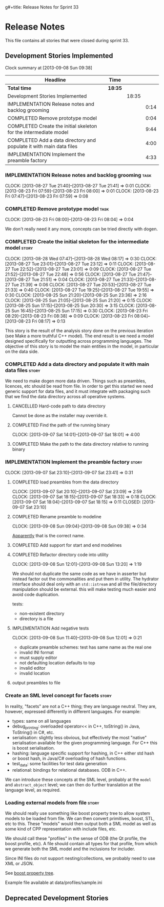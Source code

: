 g#+title: Release Notes for Sprint 33
#+options: date:nil toc:nil author:nil num:nil
#+todo: ANALYSIS IMPLEMENTATION TESTING | COMPLETED CANCELLED
#+tags: story(s) epic(e) task(t) note(n) spike(p)

* Release Notes

This file contains all stories that were closed during sprint 33.

** Development Stories Implemented

#+begin: clocktable :maxlevel 3 :scope subtree
Clock summary at [2013-09-08 Sun 09:38]

| Headline                                                            | Time    |       |      |
|---------------------------------------------------------------------+---------+-------+------|
| *Total time*                                                        | *18:35* |       |      |
|---------------------------------------------------------------------+---------+-------+------|
| Development Stories Implemented                                     |         | 18:35 |      |
| IMPLEMENTATION Release notes and backlog grooming                   |         |       | 0:14 |
| COMPLETED Remove prototype model                                    |         |       | 0:04 |
| COMPLETED Create the initial skeleton for the intermediate model    |         |       | 9:44 |
| COMPLETED Add a data directory and populate it with main data files |         |       | 4:00 |
| IMPLEMENTATION Implement the preamble factory                       |         |       | 4:33 |
#+end:

*** IMPLEMENTATION Release notes and backlog grooming                  :task:
    CLOCK: [2013-08-27 Tue 21:40]--[2013-08-27 Tue 21:41] =>  0:01
    CLOCK: [2013-08-23 Fri 07:59]--[2013-08-23 Fri 08:00] =>  0:01
    CLOCK: [2013-08-23 Fri 07:47]--[2013-08-23 Fri 07:59] =>  0:08

*** COMPLETED Remove prototype model                                   :task:
    CLOSED: [2013-08-23 Fri 08:04]
    CLOCK: [2013-08-23 Fri 08:00]--[2013-08-23 Fri 08:04] =>  0:04

We don't really need it any more, concepts can be tried directly with
dogen.

*** COMPLETED Create the initial skeleton for the intermediate model  :story:
    CLOSED: [2013-09-07 Sat 18:03]
    CLOCK: [2013-08-28 Wed 07:47]--[2013-08-28 Wed 08:17] =>  0:30
    CLOCK: [2013-08-27 Tue 23:01]--[2013-08-27 Tue 23:12] =>  0:11
    CLOCK: [2013-08-27 Tue 22:52]--[2013-08-27 Tue 23:01] =>  0:09
    CLOCK: [2013-08-27 Tue 21:52]--[2013-08-27 Tue 22:48] =>  0:56
    CLOCK: [2013-08-27 Tue 21:47]--[2013-08-27 Tue 21:51] =>  0:04
    CLOCK: [2013-08-27 Tue 21:33]--[2013-08-27 Tue 21:39] =>  0:06
    CLOCK: [2013-08-27 Tue 20:53]--[2013-08-27 Tue 21:33] =>  0:40
    CLOCK: [2013-08-27 Tue 19:25]--[2013-08-27 Tue 19:55] =>  0:30
    CLOCK: [2013-08-25 Sun 21:20]--[2013-08-25 Sun 23:36] =>  2:16
    CLOCK: [2013-08-25 Sun 21:05]--[2013-08-25 Sun 21:20] =>  0:15
    CLOCK: [2013-08-25 Sun 17:15]--[2013-08-25 Sun 20:30] =>  3:15
    CLOCK: [2013-08-25 Sun 16:45]--[2013-08-25 Sun 17:15] =>  0:30
    CLOCK: [2013-08-23 Fri 08:29]--[2013-08-23 Fri 08:38] =>  0:09
    CLOCK: [2013-08-23 Fri 08:04]--[2013-08-23 Fri 08:17] =>  0:13

This story is the result of the analysis story done on the previous
iteration (see Make a more truthful C++ model). The end result is we
need a model designed specifically for outputting across programming
languages. The objective of this story is to model the main entities
in the model, in particular on the data side.

*** COMPLETED Add a data directory and populate it with main data files :story:
    CLOSED: [2013-09-07 Sat 18:07]

We need to make dogen more data driven. Things such as preambles,
licences, etc should be read from file. In order to get this started
we need generic support for data files, and it must integrate with
packaging such that we find the data directory across all operative
systems.

**** CANCELLED Hard-code path to data directory
     CLOSED: [2013-09-07 Sat 18:02]

Cannot be done as the installer may override it.

**** COMPLETED Find the path of the running binary
     CLOSED: [2013-09-07 Sat 18:02]
     CLOCK: [2013-09-07 Sat 14:01]--[2013-09-07 Sat 18:01] =>  4:00
**** COMPLETED Make the path to the data directory relative to running binary
     CLOSED: [2013-09-07 Sat 18:07]

*** IMPLEMENTATION Implement the preamble factory                     :story:
    CLOCK: [2013-09-07 Sat 23:10]--[2013-09-07 Sat 23:41] =>  0:31

**** COMPLETED load preambles from the data directory
     CLOCK: [2013-09-07 Sat 20:10]--[2013-09-07 Sat 23:09] =>  2:59
     CLOCK: [2013-09-07 Sat 18:15]--[2013-09-07 Sat 18:33] =>  0:18
     CLOCK: [2013-09-07 Sat 18:04]--[2013-09-07 Sat 18:15] =>  0:11
     CLOSED: [2013-09-07 Sat 23:10]

**** COMPLETED Rename preamble to modeline
     CLOSED: [2013-09-08 Sun 09:38]
     CLOCK: [2013-09-08 Sun 09:04]--[2013-09-08 Sun 09:38] =>  0:34

[[https://help.gnome.org/users/gedit/stable/gedit-plugins-modelines.html.en][Apparently]] that is the correct name.

**** COMPLETED Add support for start and end modelines
     CLOSED: [2013-09-08 Sun 11:41]

**** COMPLETED Refactor directory code into utility
     CLOSED: [2013-09-08 Sun 13:44]
     CLOCK: [2013-09-08 Sun 12:01]--[2013-09-08 Sun 13:20] =>  1:19

We should not duplicate the same code as we have in asserter but
instead factor out the commonalities and put them in utility. The
hydrator interface should deal only with an =std::istream= and all the
file/directory manipulation should be external. this will make testing
much easier and avoid code duplication.

tests:

- non-existent directory
- directory is a file

**** IMPLEMENTATION Add negative tests
     CLOCK: [2013-09-08 Sun 11:40]--[2013-09-08 Sun 12:01] =>  0:21

- duplicate preamble schemes: test has same name as the real one
- invalid INI format
- must supply editor
- not defaulting location defaults to top
- invalid editor
- invalid location

**** output preambles to file
*** Create an SML level concept for facets                            :story:

In reality, "facets" are not a C++ thing; they are language
neutral. They are, however, expressed differently in different
languages. For example:

- types: same on all languages
- debug_printing: overloaded operator<< in C++, toString() in Java,
  ToString() in C#, etc.
- serialisation: slightly less obvious, but effectively the most
  "native" serialisation available for the given programming
  language. For C++ this is boost serialisation.
- hashing: language specific support for hashing, in C++ either std
  hash or boost hash, in Java/C# overloading of hash functions.
- test_data: some facilities for test data generation
- relational: bindings for relational databases. ODB in C++.

We can introduce these concepts at the SML level, probably at the
=model= and =abstract_object= level; we can then do further
translation at the language level, as required.

*** Loading external models from file                                 :story:

We should really use something like boost property tree to allow
system models to be loaded from file. We can then convert primitives,
boost, STL, etc to this. These "models" would then output both a SML
model as well as some kind of CPP representation with include files,
etc.

We should call these "profiles" in the sense of ODB (the Qt profile,
the boost profile, etc). A file should contain all types for that
profile, from which we generate both the SML model and the inclusions
for includer.

Since INI files do not support nesting/collections, we probably need
to use XML or JSON.

See [[http://www.boost.org/doc/libs/1_53_0/doc/html/boost_propertytree/parsers.html#boost_propertytree.parsers.ini_parser][boost property tree]].

Example file available at data/profiles/sample.ini

** Deprecated Development Stories
